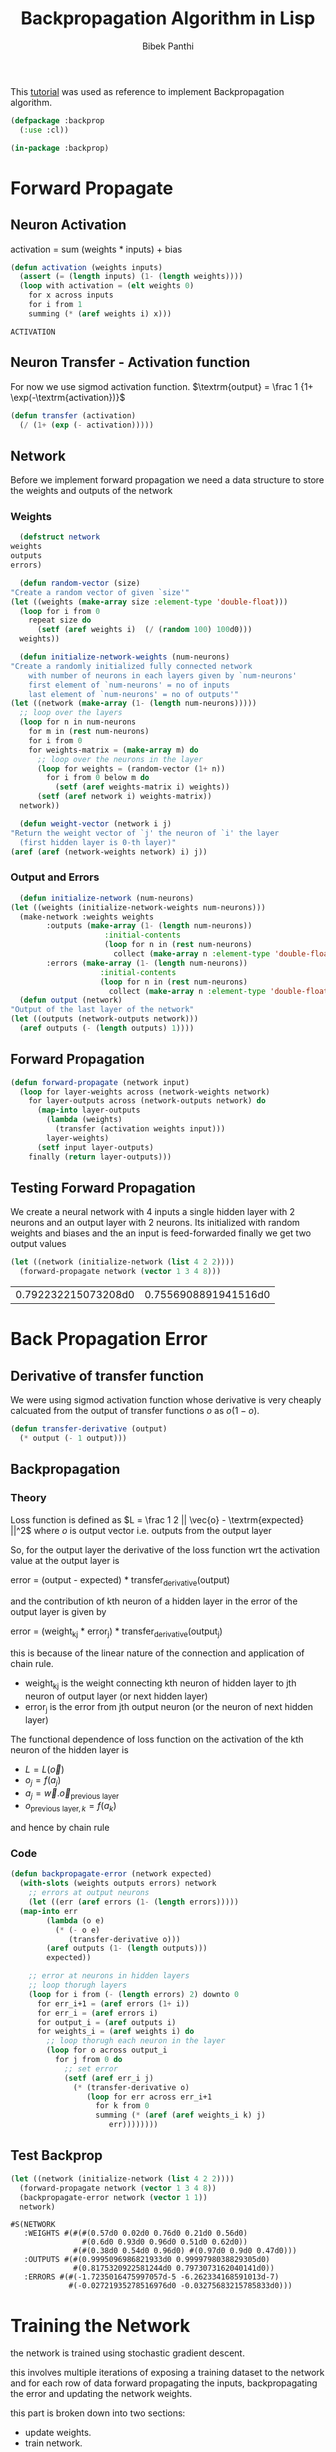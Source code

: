 #+TITLE: Backpropagation Algorithm in Lisp 
#+Author: Bibek Panthi
#+ROAM_REF: https://machinelearningmastery.com/implement-backpropagation-algorithm-scratch-python/

\newpage

This [[https://machinelearningmastery.com/implement-backpropagation-algorithm-scratch-python/][tutorial]] was used as reference to implement Backpropagation algorithm.


#+begin_src lisp :tangle backprop.lisp
  (defpackage :backprop
    (:use :cl))

  (in-package :backprop)
#+end_src

* Forward Propagate 
** Neuron Activation 
   activation = sum (weights * inputs) + bias

   #+begin_src lisp :tangle backprop.lisp
     (defun activation (weights inputs)
       (assert (= (length inputs) (1- (length weights))))
       (loop with activation = (elt weights 0) 
	     for x across inputs 
	     for i from 1 
	     summing (* (aref weights i) x)))
   #+end_src

   #+RESULTS:
   : ACTIVATION

** Neuron Transfer - Activation function 
   For now we use sigmod activation function. 
   $\textrm{output} = \frac 1 {1+ \exp(-\textrm{activation})}$

   #+begin_src lisp :tangle backprop.lisp
     (defun transfer (activation)
       (/ (1+ (exp (- activation)))))
   #+end_src
** Network
   Before we implement forward propagation we need a data structure to store the weights and outputs of the network
*** Weights  
    #+Name: network-weights-initializer 
    #+begin_src lisp :tangle backprop.lisp
      (defstruct network 
	weights 
	outputs 
	errors)

      (defun random-vector (size)
	"Create a random vector of given `size'"
	(let ((weights (make-array size :element-type 'double-float)))
	  (loop for i from 0 
		repeat size do 
		  (setf (aref weights i)  (/ (random 100) 100d0)))
	  weights))

      (defun initialize-network-weights (num-neurons)
	"Create a randomly initialized fully connected network 
	    with number of neurons in each layers given by `num-neurons' 
	    first element of `num-neurons' = no of inputs 
	    last element of `num-neurons' = no of outputs'"
	(let ((network (make-array (1- (length num-neurons)))))
	  ;; loop over the layers
	  (loop for n in num-neurons  
		for m in (rest num-neurons) 
		for i from 0
		for weights-matrix = (make-array m) do 
		  ;; loop over the neurons in the layer 
		  (loop for weights = (random-vector (1+ n))
			for i from 0 below m do 
			  (setf (aref weights-matrix i) weights))
		  (setf (aref network i) weights-matrix))
	  network))

      (defun weight-vector (network i j)
	"Return the weight vector of `j' the neuron of `i' the layer 
      (first hidden layer is 0-th layer)"
	(aref (aref (network-weights network) i) j))
    #+end_src
*** Output and Errors 
    #+begin_src lisp :tangle backprop.lisp
      (defun initialize-network (num-neurons)
	(let ((weights (initialize-network-weights num-neurons)))
	  (make-network :weights weights 
			:outputs (make-array (1- (length num-neurons))
					     :initial-contents 
					     (loop for n in (rest num-neurons) 
						   collect (make-array n :element-type 'double-float)))
			:errors (make-array (1- (length num-neurons))
					    :initial-contents 
					    (loop for n in (rest num-neurons) 
						  collect (make-array n :element-type 'double-float))))))
      (defun output (network)
	"Output of the last layer of the network"
	(let ((outputs (network-outputs network)))
	  (aref outputs (- (length outputs) 1))))
    #+end_src

** Forward Propagation 
   #+begin_src lisp :tangle backprop.lisp
     (defun forward-propagate (network input)
       (loop for layer-weights across (network-weights network) 
	     for layer-outputs across (network-outputs network) do 
	       (map-into layer-outputs 
			 (lambda (weights)
			   (transfer (activation weights input)))
			 layer-weights)
	       (setf input layer-outputs)
	     finally (return layer-outputs)))

   #+end_src
** Testing Forward Propagation 
   We create a neural network with 4 inputs a single hidden layer with 2 neurons and an output layer with 2 neurons. 
   Its initialized with random weights and biases and the an input is feed-forwarded 
   finally we get two output values 

   #+begin_src lisp :results value :exports both
     (let ((network (initialize-network (list 4 2 2))))
       (forward-propagate network (vector 1 3 4 8)))
   #+end_src

   #+RESULTS:
   | 0.792232215073208d0 | 0.7556908891941516d0 |
* Back Propagation Error 
** Derivative of transfer function 
   We were using sigmod activation function whose derivative is very cheaply calcuated from the output of transfer functions $o$ as $o (1 - o)$.
   #+begin_src lisp :tangle backprop.lisp
     (defun transfer-derivative (output)
       (* output (- 1 output)))
   #+end_src
** Backpropagation
*** Theory 
   Loss function is defined as
   $L = \frac 1 2 || \vec{o} - \textrm{expected} ||^2$
   where $o$ is output vector i.e. outputs from the output layer

   So, for the output layer the derivative of the loss function wrt the activation value at the output layer is 

   error = (output - expected) * transfer_derivative(output)

   \begin{equation*}
   \frac {\partial L} {\partial a_i} =  (o_i - \textrm{expected}) \frac {d f(a_i)} {d a_i} 
   \end{equation*}

   and the contribution of kth neuron of a hidden layer in the error of the output layer is given by 

   error = (weight_kj * error_j) * transfer_derivative(output_j)

   this is because of the linear nature of the connection and application of chain rule. 
   + weight_kj is the weight connecting kth neuron of hidden layer to jth neuron of output layer (or next hidden layer)
   + error_j is the error from jth output neuron (or the neuron of next hidden layer)
   The functional dependence of loss function on the activation of the kth neuron of the hidden layer is 
   + $L = L(\vec{o})$ 
   + $o_j = f(a_j)$
   + $a_j = \vec{w} . \vec{o}_{\textrm{previous layer}}$
   + $o_{\textrm{previous layer}, k} = f(a_k)$

   and hence by chain rule 

   \begin{equation*}
   \frac {\partial L} {\partial a_k} = \frac {df(a_k)}{da_k} \sum_j \frac{\partial a_j} {\partial (f(a_k) = o_k)} * \frac{\partial L}{\partial a_j}
   \end{equation*}

   \begin{equation*}
   \textrm{error}_k = \frac {\partial L} {\partial a_k} = \frac {df(a_k)}{da_k} * \sum_j w_{jk}  * \textrm{error}_j
   \end{equation*}
*** Code
#+begin_src lisp  :tangle backprop.lisp
  (defun backpropagate-error (network expected)
    (with-slots (weights outputs errors) network 
      ;; errors at output neurons 
      (let ((err (aref errors (1- (length errors)))))
	(map-into err 
		  (lambda (o e)
		    (* (- o e) 
		       (transfer-derivative o)))
		  (aref outputs (1- (length outputs)))
		  expected))

      ;; error at neurons in hidden layers 
      ;; loop thorugh layers 
      (loop for i from (- (length errors) 2) downto 0 
	    for err_i+1 = (aref errors (1+ i))
	    for err_i = (aref errors i)
	    for output_i = (aref outputs i) 
	    for weights_i = (aref weights i) do 
	      ;; loop thorugh each neuron in the layer
	      (loop for o across output_i 
		    for j from 0 do 
		      ;; set error 
		      (setf (aref err_i j)
			    (* (transfer-derivative o)
			       (loop for err across err_i+1 
				     for k from 0 
				     summing (* (aref (aref weights_i k) j)
						err))))))))
#+end_src
** Test Backprop 
#+begin_src lisp  :exports both
  (let ((network (initialize-network (list 4 2 2))))
    (forward-propagate network (vector 1 3 4 8))
    (backpropagate-error network (vector 1 1))
    network)
#+end_src

#+RESULTS:
: #S(NETWORK
:    :WEIGHTS #(#(#(0.57d0 0.02d0 0.76d0 0.21d0 0.56d0)
:                 #(0.6d0 0.93d0 0.96d0 0.51d0 0.62d0))
:               #(#(0.38d0 0.54d0 0.96d0) #(0.97d0 0.9d0 0.47d0)))
:    :OUTPUTS #(#(0.9995096986821933d0 0.9999798038829305d0)
:               #(0.8175320922581244d0 0.7973073162040141d0))
:    :ERRORS #(#(-1.7235016475997057d-5 -6.262334168591013d-7)
:              #(-0.02721935278516976d0 -0.03275683215785833d0)))
* Training the Network 

the network is trained using stochastic gradient descent.

this involves multiple iterations of exposing a training dataset to the network and for each row of data forward propagating the inputs, backpropagating the error and updating the network weights.

this part is broken down into two sections:

+ update weights.
+ train network.

** updaing weights 
we have calculated the derivative of loss function with respect to activation of each neuron and stored in the errors array. 

to update the weights note that 
$a_j = (w_{j1}, w_{j2}, ...) . (1, \textrm{input}_1, ...)$
So, 
\begin{equation*}
\frac {\partial L} {\partial w_{jk}} = \frac {\partial L} {\partial a_j} * input_k
\end{equation*}

#+begin_src lisp  :tangle backprop.lisp
  (defun update-weights (network input learning-rate)
    ;; loop across layer
    (loop for weights across (network-weights network) 
	  for output across (network-outputs network)
	  for err across (network-errors network) do 
	    ;; loop across neurons
	    (loop for e across err 
		  for i from 0 
		  for neuron-weights across weights do 
		    (loop for w across neuron-weights 
			  for k from 0 do 
			    (setf (aref neuron-weights k) 
				  (- w (* e learning-rate 
					  (if (= k 0) 1 (aref input (1- k))))))))

	    ;; input for next layer is output of current layer 
	    (setf input output)))
#+end_src

#+RESULTS:
: UPDATE-WEIGHTS

** training
As mentioned, the network is updated using stochastic gradient descent.

This involves first looping for a fixed number of epochs and within each epoch updating the network for each row in the training dataset.

Because updates are made for each training pattern, this type of learning is called online learning. If errors were accumulated across an epoch before updating the weights, this is called batch learning or batch gradient descent.

#+begin_src lisp :tangle backprop.lisp
  (defun train-network (network data learning-rate epochs)
    (loop for epoch from 1 to epochs
	  for total-error = 0d0 do 
	    (loop for (input expected-output) in data do 
	      (forward-propagate network input)
	      ;; calculate error 
	      (incf total-error 
		    (loop for output across (output network)
			  for expected across expected-output 
			  summing (* 1/2 (expt (- output expected) 2))))
	      (backpropagate-error network expected-output)
	      (update-weights network input learning-rate))
	    (format t "~&epoch=~d, ~tlearning-rate=~,3f ~terror=~,3f"
		    epoch learning-rate total-error)))

#+end_src

#+RESULTS:
: TRAIN-NETWORK

** Testing training 

Input:
#+NAME: data
|          x1 |           x2 | class |
|-------------+--------------+-------|
|   2.7810836 |  2.550537003 |     0 |
| 1.465489372 |  2.362125076 |     0 |
| 3.396561688 |  4.400293529 |     0 |
|  1.38807019 |  1.850220317 |     0 |
|  3.06407232 |  3.005305973 |     0 |
| 7.627531214 |  2.759262235 |     1 |
| 5.332441248 |  2.088626775 |     1 |
| 6.922596716 |   1.77106367 |     1 |
| 8.675418651 | -0.242068655 |     1 |
| 7.673756466 |  3.508563011 |     1 |

#+begin_src lisp :var data=data :results output  :exports both
  (defparameter *network* nil)
  (let ((network (initialize-network (list 2 2 2)))
	(data (loop for (x1 x2 o) in data 
		    collect (list (vector x1 x2) 
				  (vector (if (= o 0) 1 0)
					  (if (= o 0) 0 1))))))
    (train-network network data .5 20)
    (setf *network* network))
#+end_src

#+RESULTS:
#+begin_example
epoch=1,  learning-rate=0.500  error=2.905
epoch=2,  learning-rate=0.500  error=2.780
epoch=3,  learning-rate=0.500  error=2.668
epoch=4,  learning-rate=0.500  error=2.561
epoch=5,  learning-rate=0.500  error=2.447
epoch=6,  learning-rate=0.500  error=2.316
epoch=7,  learning-rate=0.500  error=2.165
epoch=8,  learning-rate=0.500  error=1.994
epoch=9,  learning-rate=0.500  error=1.809
epoch=10,  learning-rate=0.500  error=1.618
epoch=11,  learning-rate=0.500  error=1.432
epoch=12,  learning-rate=0.500  error=1.260
epoch=13,  learning-rate=0.500  error=1.106
epoch=14,  learning-rate=0.500  error=0.972
epoch=15,  learning-rate=0.500  error=0.856
epoch=16,  learning-rate=0.500  error=0.758
epoch=17,  learning-rate=0.500  error=0.674
epoch=18,  learning-rate=0.500  error=0.602
epoch=19,  learning-rate=0.500  error=0.541
epoch=20,  learning-rate=0.500  error=0.489
#+end_example

* Predict
Making predictions with a trained neural network is easy enough.

We can do this by selecting the class value with the larger probability. This is also called the arg max function.

#+begin_src lisp :tangle backprop.lisp
  (defun argmax (vector)
    (loop with h = (aref vector 0) 
	  with hi = 0 
	  for i from 1 below (length vector)
	  for v = (aref vector i) do 
	    (when (> v h)
	      (setf h v
		    hi i))
	  finally (return hi)))

  (defun predict (network input)
    (forward-propagate network input)
    (argmax (output network)))
#+end_src

** Testing on previous data 
#+begin_src lisp :var data=data :results output  :exports both
  (loop for (x1 x2 e) in data do 
    (format t "~&Expected: ~d ~tGot: ~d" e (predict *network* (vector x1 x2))))
#+end_src

#+RESULTS:
#+begin_example
Expected: 0  Got: 0
Expected: 0  Got: 0
Expected: 0  Got: 0
Expected: 0  Got: 0
Expected: 0  Got: 0
Expected: 1  Got: 1
Expected: 1  Got: 1
Expected: 1  Got: 1
Expected: 1  Got: 1
Expected: 1  Got: 1
#+end_example

* Lets apply to real world database - Wheat Seeds Database

** Download the dataset and normalize it 
Info about the data is here: http://archive.ics.uci.edu/ml/datasets/seeds

#+begin_src sh :results output
  curl http://archive.ics.uci.edu/ml/machine-learning-databases/00236/seeds_dataset.txt \
       > /tmp/dataset.txt
#+end_src

#+RESULTS:

#+begin_src lisp
  (defparameter *data* nil)
  ;; read data 
  (with-open-file (stream #p"/tmp/dataset.txt")
    (setf *data* 
	  (loop for input = (map 'vector 
				 (lambda (col)
				   (declare (ignore col))
				   (read stream nil nil))
				 #(1 2 3 4 5 6 7))
		for class = (read stream nil 0)
		for output = (cond 
			       ((= class 1) (vector 1 0 0))
			       ((= class 2) (vector 0 1 0))
			       ((= class 3) (vector 0 0 1)))
		until (not (aref input 0))
		collect (list input output))))

  ;; normalize data 
  (loop for col from 0 to 6 
	for min = (reduce #'min *data* :key (lambda (r)
					      (aref (first r) col)))
	for max = (reduce #'max *data* :key (lambda (r)
					      (aref (first r) col)))
	do
	   (loop for r in *data* do 
	     (setf (aref (first r) col) (/ (- (aref (first r) col) min)
					   (- max min)))))
#+end_src

#+RESULTS:
: NIL
** Train with all data 
#+begin_src lisp  :exports both
  (defun accuracy (data network)
    "Evaluate accuracy of `network''s prediction on the `data'"
    (truncate (/ (count-if (lambda (datum)
			     (destructuring-bind (input output) datum 
			       (= (predict network input)
				  (position 1 output))))
			   data)
		 (length data))
	      0.01))

  (defparameter *network* 
    (initialize-network (list 7 5 3)))

  (train-network *network* *data* 0.3 500)

  (accuracy *data* *network*)
#+end_src

#+RESULTS:
: 94

94% accuracy 
** Split Database for k-fold cross validation; k = 5 
#+begin_src lisp 
  (defun rand (start upper-limit)
    "returns a random integer i such that start <= i < upper-limit"
    (+ start (random (- upper-limit start))))

  (defun shuffle (seq)
    "Permutes the elements of array in place"
    (let ((n (length seq)))
      (loop for i from 0 below n do 
	(rotatef (elt seq  i) (elt seq (rand i n))))
      seq))

  (defun split (data i j)
    "Returns test (between `i' and `j' index)and train data"
    (list 
     (loop for d in data 
	   for k from 0 
	   when (<= i k j)
	     collect d)
     (loop for d in data
	   for k from 0 
	   unless (<= i k j)
	     collect d)))
#+end_src

#+RESULTS:
: RANDOM-POINTS

** Evaluate Algorithm
#+begin_src lisp
  (defun evaluate (data network-neurons number-folds learning-rate epochs)
    (shuffle data)
    (let ((n (truncate (length data) number-folds)))
      (print n)
      (loop repeat number-folds 
	    for i from 0 by n
	    for (test train) = (split data i (+ i n -1))
	    for network = (initialize-network network-neurons) do 
	      (print (list (length test) (length train)))
	      (train-network network 
			     train
			     learning-rate
			     epochs)
	    collect (accuracy test network))))
#+end_src

#+RESULTS:
: EVALUATE

Lets evaluate a single hidden layer neural network with 5 neurons in the hidden layer; taking learning-rate = 0.2 and 500 epochs. And spliting the data 5 times

#+begin_src lisp :exports both
(evaluate *data* (list 7 5 3) 5 0.3 500)
#+end_src

#+name: evaluation-results
#+RESULTS:
| 95 | 92 | 97 | 85 | 92 |

i.e. on average 
#+begin_src lisp :var r=evaluation-results :exports both 
  (truncate (reduce #'+ (first r))
	    (length (first r)))
#+end_src

#+RESULTS:
: 92

92% accuracy
